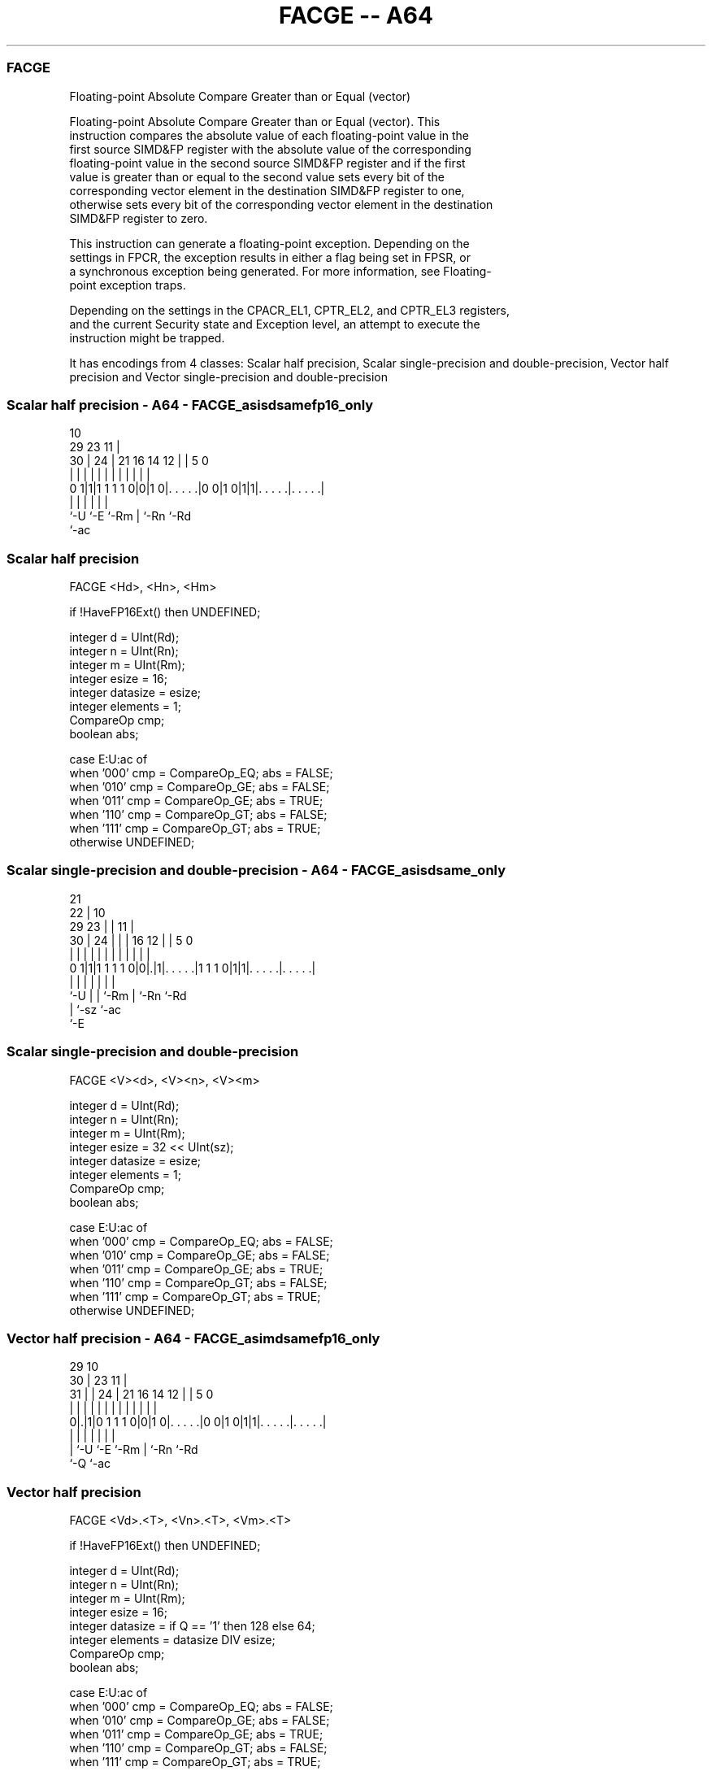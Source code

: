 .nh
.TH "FACGE -- A64" "7" " "  "instruction" "advsimd"
.SS FACGE
 Floating-point Absolute Compare Greater than or Equal (vector)

 Floating-point Absolute Compare Greater than or Equal (vector). This
 instruction compares the absolute value of each floating-point value in the
 first source SIMD&FP register with the absolute value of the corresponding
 floating-point value in the second source SIMD&FP register and if the first
 value is greater than or equal to the second value sets every bit of the
 corresponding vector element in the destination SIMD&FP register to one,
 otherwise sets every bit of the corresponding vector element in the destination
 SIMD&FP register to zero.

 This instruction can generate a floating-point exception. Depending on the
 settings in FPCR, the exception results in either a flag being set in FPSR, or
 a synchronous exception being generated. For more information, see Floating-
 point exception traps.

 Depending on the settings in the CPACR_EL1, CPTR_EL2, and CPTR_EL3 registers,
 and the current Security state and Exception level, an attempt to execute the
 instruction might be trapped.


It has encodings from 4 classes: Scalar half precision, Scalar single-precision and double-precision, Vector half precision and Vector single-precision and double-precision

.SS Scalar half precision - A64 - FACGE_asisdsamefp16_only
 
                                                                   
                                             10                    
       29          23                      11 |                    
     30 |        24 |  21        16  14  12 | |         5         0
      | |         | |   |         |   |   | | |         |         |
   0 1|1|1 1 1 1 0|0|1 0|. . . . .|0 0|1 0|1|1|. . . . .|. . . . .|
      |           |     |                 |   |         |
      `-U         `-E   `-Rm              |   `-Rn      `-Rd
                                          `-ac
  
  
 
.SS Scalar half precision
 
 FACGE  <Hd>, <Hn>, <Hm>
 
 if !HaveFP16Ext() then UNDEFINED;
 
 integer d = UInt(Rd);
 integer n = UInt(Rn);
 integer m = UInt(Rm);
 integer esize = 16;
 integer datasize = esize;
 integer elements = 1;
 CompareOp cmp;
 boolean abs;
 
 case E:U:ac of
     when '000' cmp = CompareOp_EQ; abs = FALSE;
     when '010' cmp = CompareOp_GE; abs = FALSE;
     when '011' cmp = CompareOp_GE; abs = TRUE;
     when '110' cmp = CompareOp_GT; abs = FALSE;
     when '111' cmp = CompareOp_GT; abs = TRUE;
     otherwise  UNDEFINED;
.SS Scalar single-precision and double-precision - A64 - FACGE_asisdsame_only
 
                       21                                          
                     22 |                    10                    
       29          23 | |                  11 |                    
     30 |        24 | | |        16      12 | |         5         0
      | |         | | | |         |       | | |         |         |
   0 1|1|1 1 1 1 0|0|.|1|. . . . .|1 1 1 0|1|1|. . . . .|. . . . .|
      |           | |   |                 |   |         |
      `-U         | |   `-Rm              |   `-Rn      `-Rd
                  | `-sz                  `-ac
                  `-E
  
  
 
.SS Scalar single-precision and double-precision
 
 FACGE  <V><d>, <V><n>, <V><m>
 
 integer d = UInt(Rd);
 integer n = UInt(Rn);
 integer m = UInt(Rm);
 integer esize = 32 << UInt(sz);
 integer datasize = esize;
 integer elements = 1;
 CompareOp cmp;
 boolean abs;
 
 case E:U:ac of
     when '000' cmp = CompareOp_EQ; abs = FALSE;
     when '010' cmp = CompareOp_GE; abs = FALSE;
     when '011' cmp = CompareOp_GE; abs = TRUE;
     when '110' cmp = CompareOp_GT; abs = FALSE;
     when '111' cmp = CompareOp_GT; abs = TRUE;
     otherwise  UNDEFINED;
.SS Vector half precision - A64 - FACGE_asimdsamefp16_only
 
                                                                   
       29                                    10                    
     30 |          23                      11 |                    
   31 | |        24 |  21        16  14  12 | |         5         0
    | | |         | |   |         |   |   | | |         |         |
   0|.|1|0 1 1 1 0|0|1 0|. . . . .|0 0|1 0|1|1|. . . . .|. . . . .|
    | |           |     |                 |   |         |
    | `-U         `-E   `-Rm              |   `-Rn      `-Rd
    `-Q                                   `-ac
  
  
 
.SS Vector half precision
 
 FACGE  <Vd>.<T>, <Vn>.<T>, <Vm>.<T>
 
 if !HaveFP16Ext() then UNDEFINED;
 
 integer d = UInt(Rd);
 integer n = UInt(Rn);
 integer m = UInt(Rm);
 integer esize = 16;
 integer datasize = if Q == '1' then 128 else 64;
 integer elements = datasize DIV esize;
 CompareOp cmp;
 boolean abs;
 
 case E:U:ac of
     when '000' cmp = CompareOp_EQ; abs = FALSE;
     when '010' cmp = CompareOp_GE; abs = FALSE;
     when '011' cmp = CompareOp_GE; abs = TRUE;
     when '110' cmp = CompareOp_GT; abs = FALSE;
     when '111' cmp = CompareOp_GT; abs = TRUE;
     otherwise  UNDEFINED;
.SS Vector single-precision and double-precision - A64 - FACGE_asimdsame_only
 
                       21                                          
       29            22 |                    10                    
     30 |          23 | |                  11 |                    
   31 | |        24 | | |        16      12 | |         5         0
    | | |         | | | |         |       | | |         |         |
   0|.|1|0 1 1 1 0|0|.|1|. . . . .|1 1 1 0|1|1|. . . . .|. . . . .|
    | |           | |   |                 |   |         |
    | `-U         | |   `-Rm              |   `-Rn      `-Rd
    `-Q           | `-sz                  `-ac
                  `-E
  
  
 
.SS Vector single-precision and double-precision
 
 FACGE  <Vd>.<T>, <Vn>.<T>, <Vm>.<T>
 
 integer d = UInt(Rd);
 integer n = UInt(Rn);
 integer m = UInt(Rm);
 if sz:Q == '10' then UNDEFINED;
 integer esize = 32 << UInt(sz);
 integer datasize = if Q == '1' then 128 else 64;
 integer elements = datasize DIV esize;
 CompareOp cmp;
 boolean abs;
 
 case E:U:ac of
     when '000' cmp = CompareOp_EQ; abs = FALSE;
     when '010' cmp = CompareOp_GE; abs = FALSE;
     when '011' cmp = CompareOp_GE; abs = TRUE;
     when '110' cmp = CompareOp_GT; abs = FALSE;
     when '111' cmp = CompareOp_GT; abs = TRUE;
     otherwise  UNDEFINED;
 
 CheckFPAdvSIMDEnabled64();
 bits(datasize) operand1 = V[n];
 bits(datasize) operand2 = V[m];
 bits(datasize) result;
 bits(esize) element1;
 bits(esize) element2;
 boolean test_passed;
 
 for e = 0 to elements-1
     element1 = Elem[operand1, e, esize];
     element2 = Elem[operand2, e, esize];
     if abs then
         element1 = FPAbs(element1);
         element2 = FPAbs(element2);
     case cmp of
         when CompareOp_EQ test_passed = FPCompareEQ(element1, element2, FPCR);
         when CompareOp_GE test_passed = FPCompareGE(element1, element2, FPCR);
         when CompareOp_GT test_passed = FPCompareGT(element1, element2, FPCR);
     Elem[result, e, esize] = if test_passed then Ones() else Zeros();
 
 V[d] = result;
 

.SS Assembler Symbols

 <Hd>
  Encoded in Rd
  Is the 16-bit name of the SIMD&FP destination register, encoded in the "Rd"
  field.

 <Hn>
  Encoded in Rn
  Is the 16-bit name of the first SIMD&FP source register, encoded in the "Rn"
  field.

 <Hm>
  Encoded in Rm
  Is the 16-bit name of the second SIMD&FP source register, encoded in the "Rm"
  field.

 <V>
  Encoded in sz
  Is a width specifier,

  sz <V> 
  0  S   
  1  D   

 <d>
  Encoded in Rd
  Is the number of the SIMD&FP destination register, in the "Rd" field.

 <n>
  Encoded in Rn
  Is the number of the first SIMD&FP source register, encoded in the "Rn" field.

 <m>
  Encoded in Rm
  Is the number of the second SIMD&FP source register, encoded in the "Rm"
  field.

 <Vd>
  Encoded in Rd
  Is the name of the SIMD&FP destination register, encoded in the "Rd" field.

 <T>
  Encoded in Q
  For the vector half precision variant: is an arrangement specifier,

  Q <T> 
  0 4H  
  1 8H  

 <T>
  Encoded in sz:Q
  For the vector single-precision and double-precision variant: is an
  arrangement specifier,

  sz Q <T>      
  0  0 2S       
  0  1 4S       
  1  0 RESERVED 
  1  1 2D       

 <Vn>
  Encoded in Rn
  Is the name of the first SIMD&FP source register, encoded in the "Rn" field.

 <Vm>
  Encoded in Rm
  Is the name of the second SIMD&FP source register, encoded in the "Rm" field.



.SS Operation

 CheckFPAdvSIMDEnabled64();
 bits(datasize) operand1 = V[n];
 bits(datasize) operand2 = V[m];
 bits(datasize) result;
 bits(esize) element1;
 bits(esize) element2;
 boolean test_passed;
 
 for e = 0 to elements-1
     element1 = Elem[operand1, e, esize];
     element2 = Elem[operand2, e, esize];
     if abs then
         element1 = FPAbs(element1);
         element2 = FPAbs(element2);
     case cmp of
         when CompareOp_EQ test_passed = FPCompareEQ(element1, element2, FPCR);
         when CompareOp_GE test_passed = FPCompareGE(element1, element2, FPCR);
         when CompareOp_GT test_passed = FPCompareGT(element1, element2, FPCR);
     Elem[result, e, esize] = if test_passed then Ones() else Zeros();
 
 V[d] = result;

